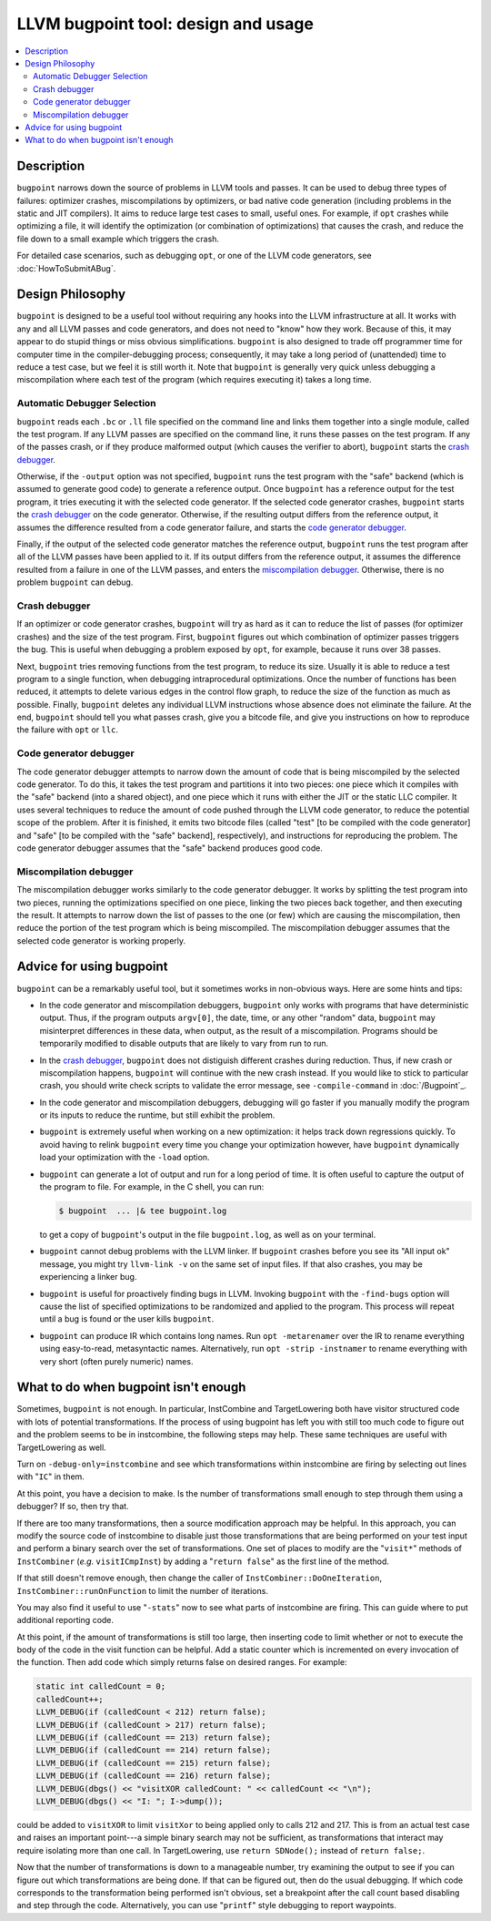 ====================================
LLVM bugpoint tool: design and usage
====================================

.. contents::
   :local:

Description
===========

``bugpoint`` narrows down the source of problems in LLVM tools and passes.  It
can be used to debug three types of failures: optimizer crashes, miscompilations
by optimizers, or bad native code generation (including problems in the static
and JIT compilers).  It aims to reduce large test cases to small, useful ones.
For example, if ``opt`` crashes while optimizing a file, it will identify the
optimization (or combination of optimizations) that causes the crash, and reduce
the file down to a small example which triggers the crash.

For detailed case scenarios, such as debugging ``opt``, or one of the LLVM code
generators, see :doc:`HowToSubmitABug`.

Design Philosophy
=================

``bugpoint`` is designed to be a useful tool without requiring any hooks into
the LLVM infrastructure at all.  It works with any and all LLVM passes and code
generators, and does not need to "know" how they work.  Because of this, it may
appear to do stupid things or miss obvious simplifications.  ``bugpoint`` is
also designed to trade off programmer time for computer time in the
compiler-debugging process; consequently, it may take a long period of
(unattended) time to reduce a test case, but we feel it is still worth it. Note
that ``bugpoint`` is generally very quick unless debugging a miscompilation
where each test of the program (which requires executing it) takes a long time.

Automatic Debugger Selection
----------------------------

``bugpoint`` reads each ``.bc`` or ``.ll`` file specified on the command line
and links them together into a single module, called the test program.  If any
LLVM passes are specified on the command line, it runs these passes on the test
program.  If any of the passes crash, or if they produce malformed output (which
causes the verifier to abort), ``bugpoint`` starts the `crash debugger`_.

Otherwise, if the ``-output`` option was not specified, ``bugpoint`` runs the
test program with the "safe" backend (which is assumed to generate good code) to
generate a reference output.  Once ``bugpoint`` has a reference output for the
test program, it tries executing it with the selected code generator.  If the
selected code generator crashes, ``bugpoint`` starts the `crash debugger`_ on
the code generator.  Otherwise, if the resulting output differs from the
reference output, it assumes the difference resulted from a code generator
failure, and starts the `code generator debugger`_.

Finally, if the output of the selected code generator matches the reference
output, ``bugpoint`` runs the test program after all of the LLVM passes have
been applied to it.  If its output differs from the reference output, it assumes
the difference resulted from a failure in one of the LLVM passes, and enters the
`miscompilation debugger`_.  Otherwise, there is no problem ``bugpoint`` can
debug.

.. _crash debugger:

Crash debugger
--------------

If an optimizer or code generator crashes, ``bugpoint`` will try as hard as it
can to reduce the list of passes (for optimizer crashes) and the size of the
test program.  First, ``bugpoint`` figures out which combination of optimizer
passes triggers the bug. This is useful when debugging a problem exposed by
``opt``, for example, because it runs over 38 passes.

Next, ``bugpoint`` tries removing functions from the test program, to reduce its
size.  Usually it is able to reduce a test program to a single function, when
debugging intraprocedural optimizations.  Once the number of functions has been
reduced, it attempts to delete various edges in the control flow graph, to
reduce the size of the function as much as possible.  Finally, ``bugpoint``
deletes any individual LLVM instructions whose absence does not eliminate the
failure.  At the end, ``bugpoint`` should tell you what passes crash, give you a
bitcode file, and give you instructions on how to reproduce the failure with
``opt`` or ``llc``.

.. _code generator debugger:

Code generator debugger
-----------------------

The code generator debugger attempts to narrow down the amount of code that is
being miscompiled by the selected code generator.  To do this, it takes the test
program and partitions it into two pieces: one piece which it compiles with the
"safe" backend (into a shared object), and one piece which it runs with either
the JIT or the static LLC compiler.  It uses several techniques to reduce the
amount of code pushed through the LLVM code generator, to reduce the potential
scope of the problem.  After it is finished, it emits two bitcode files (called
"test" [to be compiled with the code generator] and "safe" [to be compiled with
the "safe" backend], respectively), and instructions for reproducing the
problem.  The code generator debugger assumes that the "safe" backend produces
good code.

.. _miscompilation debugger:

Miscompilation debugger
-----------------------

The miscompilation debugger works similarly to the code generator debugger.  It
works by splitting the test program into two pieces, running the optimizations
specified on one piece, linking the two pieces back together, and then executing
the result.  It attempts to narrow down the list of passes to the one (or few)
which are causing the miscompilation, then reduce the portion of the test
program which is being miscompiled.  The miscompilation debugger assumes that
the selected code generator is working properly.

Advice for using bugpoint
=========================

``bugpoint`` can be a remarkably useful tool, but it sometimes works in
non-obvious ways.  Here are some hints and tips:

* In the code generator and miscompilation debuggers, ``bugpoint`` only works
  with programs that have deterministic output.  Thus, if the program outputs
  ``argv[0]``, the date, time, or any other "random" data, ``bugpoint`` may
  misinterpret differences in these data, when output, as the result of a
  miscompilation.  Programs should be temporarily modified to disable outputs
  that are likely to vary from run to run.

* In the `crash debugger`_, ``bugpoint`` does not distiguish different crashes
  during reduction. Thus, if new crash or miscompilation happens, ``bugpoint``
  will continue with the new crash instead. If you would like to stick to
  particular crash, you should write check scripts to validate the error
  message, see ``-compile-command`` in :doc:`/Bugpoint`_.

* In the code generator and miscompilation debuggers, debugging will go faster
  if you manually modify the program or its inputs to reduce the runtime, but
  still exhibit the problem.

* ``bugpoint`` is extremely useful when working on a new optimization: it helps
  track down regressions quickly.  To avoid having to relink ``bugpoint`` every
  time you change your optimization however, have ``bugpoint`` dynamically load
  your optimization with the ``-load`` option.

* ``bugpoint`` can generate a lot of output and run for a long period of time.
  It is often useful to capture the output of the program to file.  For example,
  in the C shell, you can run:

  .. code-block:: console

    $ bugpoint  ... |& tee bugpoint.log

  to get a copy of ``bugpoint``'s output in the file ``bugpoint.log``, as well
  as on your terminal.

* ``bugpoint`` cannot debug problems with the LLVM linker. If ``bugpoint``
  crashes before you see its "All input ok" message, you might try ``llvm-link
  -v`` on the same set of input files. If that also crashes, you may be
  experiencing a linker bug.

* ``bugpoint`` is useful for proactively finding bugs in LLVM.  Invoking
  ``bugpoint`` with the ``-find-bugs`` option will cause the list of specified
  optimizations to be randomized and applied to the program. This process will
  repeat until a bug is found or the user kills ``bugpoint``.

* ``bugpoint`` can produce IR which contains long names. Run ``opt
  -metarenamer`` over the IR to rename everything using easy-to-read,
  metasyntactic names. Alternatively, run ``opt -strip -instnamer`` to rename
  everything with very short (often purely numeric) names.

What to do when bugpoint isn't enough
=====================================
	
Sometimes, ``bugpoint`` is not enough. In particular, InstCombine and
TargetLowering both have visitor structured code with lots of potential
transformations.  If the process of using bugpoint has left you with still too
much code to figure out and the problem seems to be in instcombine, the
following steps may help.  These same techniques are useful with TargetLowering
as well.

Turn on ``-debug-only=instcombine`` and see which transformations within
instcombine are firing by selecting out lines with "``IC``" in them.

At this point, you have a decision to make.  Is the number of transformations
small enough to step through them using a debugger?  If so, then try that.

If there are too many transformations, then a source modification approach may
be helpful.  In this approach, you can modify the source code of instcombine to
disable just those transformations that are being performed on your test input
and perform a binary search over the set of transformations.  One set of places
to modify are the "``visit*``" methods of ``InstCombiner`` (*e.g.*
``visitICmpInst``) by adding a "``return false``" as the first line of the
method.

If that still doesn't remove enough, then change the caller of
``InstCombiner::DoOneIteration``, ``InstCombiner::runOnFunction`` to limit the
number of iterations.

You may also find it useful to use "``-stats``" now to see what parts of
instcombine are firing.  This can guide where to put additional reporting code.

At this point, if the amount of transformations is still too large, then
inserting code to limit whether or not to execute the body of the code in the
visit function can be helpful.  Add a static counter which is incremented on
every invocation of the function.  Then add code which simply returns false on
desired ranges.  For example:

.. code-block:: c++


  static int calledCount = 0;
  calledCount++;
  LLVM_DEBUG(if (calledCount < 212) return false);
  LLVM_DEBUG(if (calledCount > 217) return false);
  LLVM_DEBUG(if (calledCount == 213) return false);
  LLVM_DEBUG(if (calledCount == 214) return false);
  LLVM_DEBUG(if (calledCount == 215) return false);
  LLVM_DEBUG(if (calledCount == 216) return false);
  LLVM_DEBUG(dbgs() << "visitXOR calledCount: " << calledCount << "\n");
  LLVM_DEBUG(dbgs() << "I: "; I->dump());

could be added to ``visitXOR`` to limit ``visitXor`` to being applied only to
calls 212 and 217. This is from an actual test case and raises an important
point---a simple binary search may not be sufficient, as transformations that
interact may require isolating more than one call.  In TargetLowering, use
``return SDNode();`` instead of ``return false;``.

Now that the number of transformations is down to a manageable number, try
examining the output to see if you can figure out which transformations are
being done.  If that can be figured out, then do the usual debugging.  If which
code corresponds to the transformation being performed isn't obvious, set a
breakpoint after the call count based disabling and step through the code.
Alternatively, you can use "``printf``" style debugging to report waypoints.
